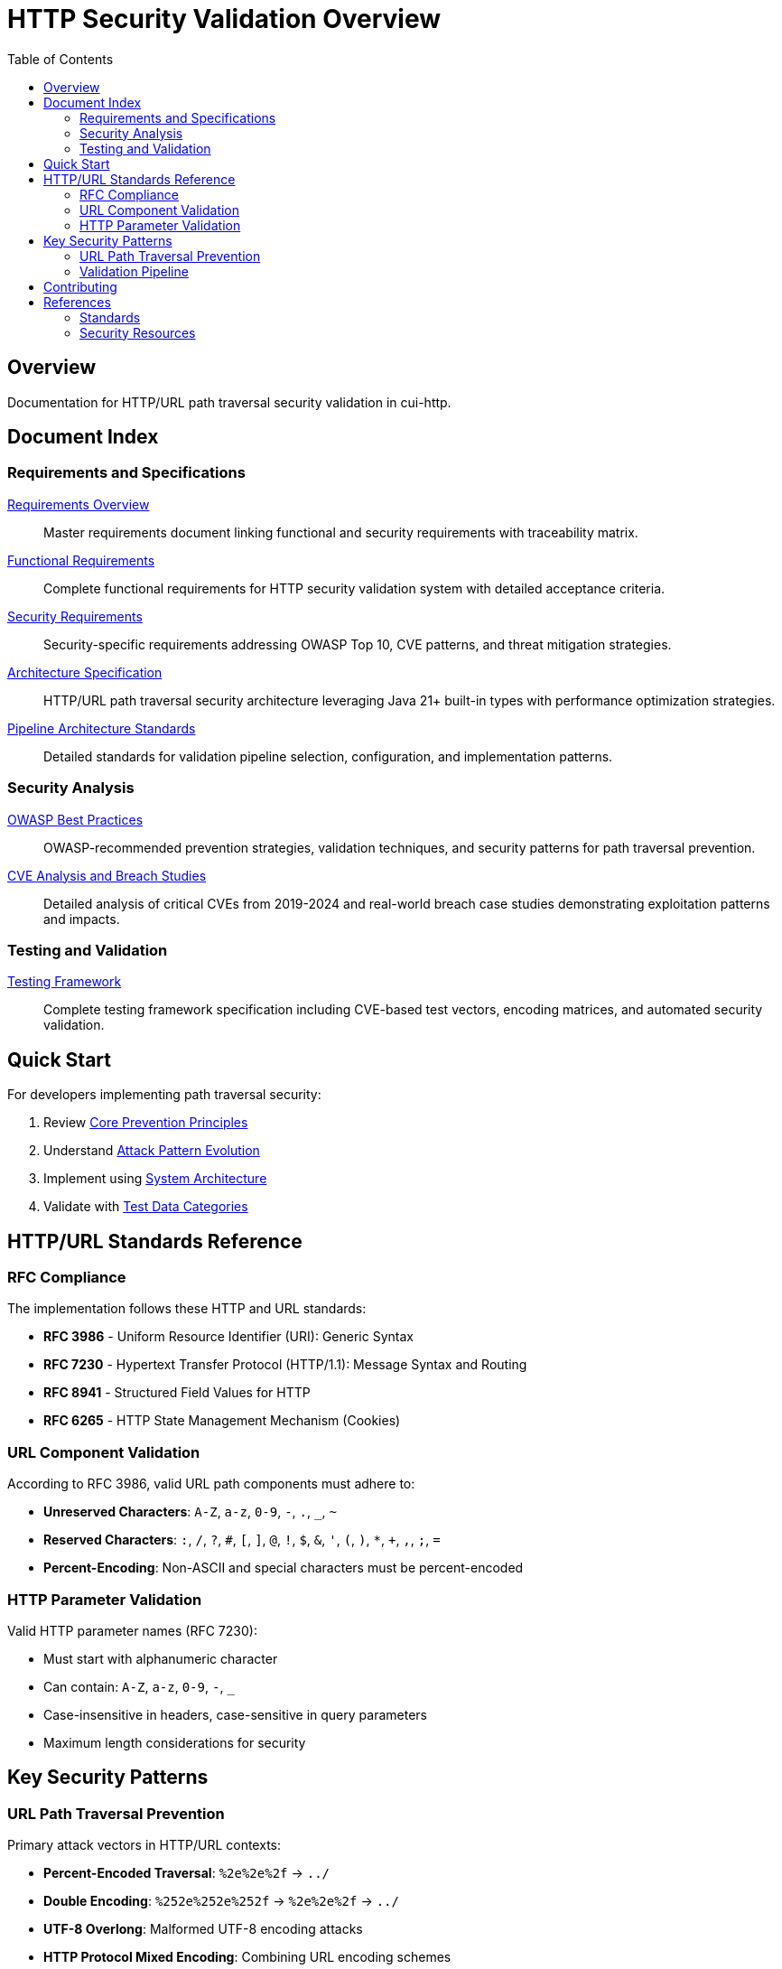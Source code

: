 = HTTP Security Validation Overview
:toc: left
:toclevels: 2
:icons: font

== Overview

Documentation for HTTP/URL path traversal security validation in cui-http.


== Document Index

=== Requirements and Specifications

xref:Requirements.adoc[Requirements Overview]::
Master requirements document linking functional and security requirements with traceability matrix.

xref:functional-requirements.adoc[Functional Requirements]::
Complete functional requirements for HTTP security validation system with detailed acceptance criteria.

xref:security-requirements.adoc[Security Requirements]::
Security-specific requirements addressing OWASP Top 10, CVE patterns, and threat mitigation strategies.

xref:specification/specification.adoc[Architecture Specification]::
HTTP/URL path traversal security architecture leveraging Java 21+ built-in types with performance optimization strategies.

xref:specification/pipeline-architecture-standards.adoc[Pipeline Architecture Standards]::
Detailed standards for validation pipeline selection, configuration, and implementation patterns.

=== Security Analysis

xref:analysis/owasp-best-practices.adoc[OWASP Best Practices]::
OWASP-recommended prevention strategies, validation techniques, and security patterns for path traversal prevention.

xref:analysis/cve-analysis.adoc[CVE Analysis and Breach Studies]::
Detailed analysis of critical CVEs from 2019-2024 and real-world breach case studies demonstrating exploitation patterns and impacts.

=== Testing and Validation

xref:specification/testing.adoc[Testing Framework]::
Complete testing framework specification including CVE-based test vectors, encoding matrices, and automated security validation.

== Quick Start

For developers implementing path traversal security:

1. Review xref:analysis/owasp-best-practices.adoc#_core_prevention_principles[Core Prevention Principles]
2. Understand xref:analysis/cve-analysis.adoc#_attack_pattern_evolution[Attack Pattern Evolution]
3. Implement using xref:specification/specification.adoc#_system_architecture[System Architecture]
4. Validate with xref:specification/testing.adoc#_test_data_categories[Test Data Categories]

== HTTP/URL Standards Reference

=== RFC Compliance

The implementation follows these HTTP and URL standards:

* **RFC 3986** - Uniform Resource Identifier (URI): Generic Syntax
* **RFC 7230** - Hypertext Transfer Protocol (HTTP/1.1): Message Syntax and Routing
* **RFC 8941** - Structured Field Values for HTTP
* **RFC 6265** - HTTP State Management Mechanism (Cookies)

=== URL Component Validation

According to RFC 3986, valid URL path components must adhere to:

* **Unreserved Characters**: `A-Z`, `a-z`, `0-9`, `-`, `.`, `_`, `~`
* **Reserved Characters**: `:`, `/`, `?`, `#`, `[`, `]`, `@`, `!`, `$`, `&`, `'`, `(`, `)`, `*`, `+`, `,`, `;`, `=`
* **Percent-Encoding**: Non-ASCII and special characters must be percent-encoded

=== HTTP Parameter Validation

Valid HTTP parameter names (RFC 7230):

* Must start with alphanumeric character
* Can contain: `A-Z`, `a-z`, `0-9`, `-`, `_`
* Case-insensitive in headers, case-sensitive in query parameters
* Maximum length considerations for security

== Key Security Patterns

=== URL Path Traversal Prevention

Primary attack vectors in HTTP/URL contexts:

* **Percent-Encoded Traversal**: `%2e%2e%2f` → `../`
* **Double Encoding**: `%252e%252e%252f` → `%2e%2e%2f` → `../`
* **UTF-8 Overlong**: Malformed UTF-8 encoding attacks
* **HTTP Protocol Mixed Encoding**: Combining URL encoding schemes

=== Validation Pipeline

[source]
----
Input → Decode → Normalize → Validate → Verify → Output
----

Each stage must handle:

* HTTP protocol-layer encoding only (URL encoding, UTF-8, Unicode normalization)
* Platform-specific separators
* Context-aware validation
* Performance optimization

**Architectural Boundary**: Application-layer encodings (HTML entities, JavaScript escapes, Base64) handled by higher layers.


== Contributing

When updating this documentation suite:

1. Maintain cross-references between documents
2. Update this README index when adding new documents  
3. Follow AsciiDoc formatting standards
4. Include RFC references for HTTP/URL standards compliance
5. Focus on HTTP/URL-specific security patterns

== References

=== Standards

* xref:https://www.rfc-editor.org/rfc/rfc3986[RFC 3986 - URI Generic Syntax]
* xref:https://www.rfc-editor.org/rfc/rfc7230[RFC 7230 - HTTP/1.1 Message Syntax]
* xref:https://www.rfc-editor.org/rfc/rfc8941[RFC 8941 - Structured Field Values]

=== Security Resources

* xref:https://owasp.org/www-community/attacks/Path_Traversal[OWASP Path Traversal]
* xref:https://cwe.mitre.org/data/definitions/22.html[CWE-22: Path Traversal]
* xref:https://portswigger.net/web-security/file-path-traversal[PortSwigger Web Security]

